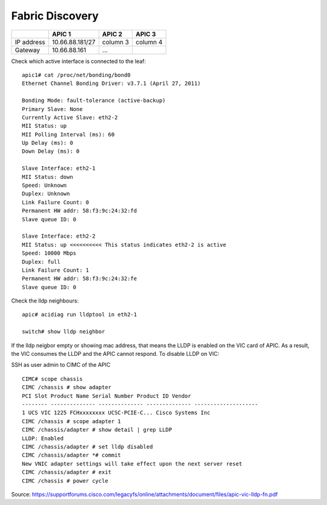 Fabric Discovery
================

.. image:: apic1.png
   :width: 500px
   :alt: APIC leaf connectivity

+---------------+-----------------+----------+----------+
|               | APIC 1          | APIC 2   | APIC 3   |
+===============+=================+==========+==========+
| IP address    | 10.66.88.181/27 | column 3 | column 4 |
+---------------+-----------------+----------+----------+
| Gateway       | 10.66.88.161    | ...      |          |
+---------------+-----------------+----------+----------+

Check which active interface is connected to the leaf::

  apic1# cat /proc/net/bonding/bond0
  Ethernet Channel Bonding Driver: v3.7.1 (April 27, 2011)

  Bonding Mode: fault-tolerance (active-backup)
  Primary Slave: None
  Currently Active Slave: eth2-2
  MII Status: up
  MII Polling Interval (ms): 60
  Up Delay (ms): 0
  Down Delay (ms): 0
  
  Slave Interface: eth2-1
  MII Status: down
  Speed: Unknown
  Duplex: Unknown
  Link Failure Count: 0
  Permanent HW addr: 58:f3:9c:24:32:fd
  Slave queue ID: 0

  Slave Interface: eth2-2
  MII Status: up <<<<<<<<<< This status indicates eth2-2 is active 
  Speed: 10000 Mbps
  Duplex: full
  Link Failure Count: 1
  Permanent HW addr: 58:f3:9c:24:32:fe
  Slave queue ID: 0

Check the lldp neighbours::

  apic# acidiag run lldptool in eth2-1

  switch# show lldp neighbor
 
If the lldp neigbor empty or showing mac address, that means the LLDP is enabled on the VIC card of APIC. As a result, the VIC consumes the LLDP and the APIC cannot respond. To disable LLDP on VIC:

SSH as user admin to CIMC of the APIC ::

  CIMC# scope chassis
  CIMC /chassis # show adapter
  PCI Slot Product Name Serial Number Product ID Vendor
  -------- -------------- -------------- -------------- --------------------
  1 UCS VIC 1225 FCHxxxxxxxx UCSC-PCIE-C... Cisco Systems Inc
  CIMC /chassis # scope adapter 1
  CIMC /chassis/adapter # show detail | grep LLDP
  LLDP: Enabled
  CIMC /chassis/adapter # set lldp disabled
  CIMC /chassis/adapter *# commit
  New VNIC adapter settings will take effect upon the next server reset
  CIMC /chassis/adapter # exit
  CIMC /chassis # power cycle

Source: https://supportforums.cisco.com/legacyfs/online/attachments/document/files/apic-vic-lldp-fn.pdf
